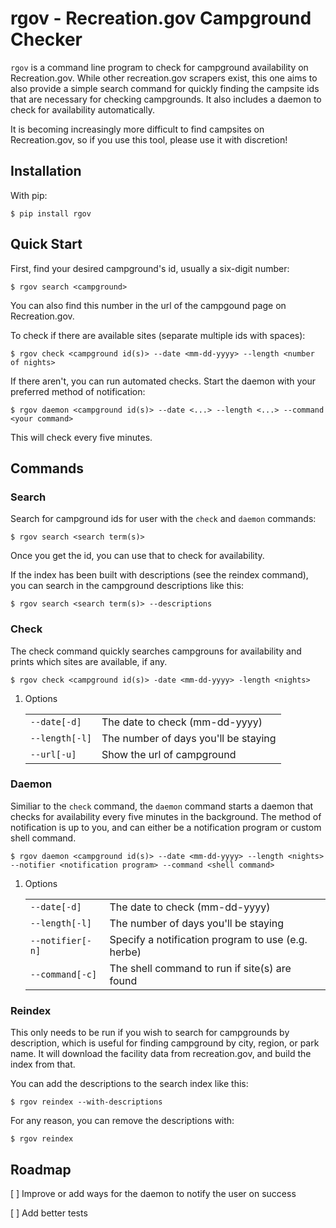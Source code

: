 * rgov - Recreation.gov Campground Checker

[[http://www.gnu.org/licenses/gpl-3.0][https://img.shields.io/badge/License-GPL%20v3-blue.svg]]

=rgov= is a command line program to check for campground availability on
Recreation.gov. While other recreation.gov scrapers exist, this one aims to
also provide a simple search command for quickly finding the campsite ids that
are necessary for checking campgrounds. It also includes a daemon to check for
availability automatically.

It is becoming increasingly more difficult to find campsites on Recreation.gov,
so if you use this tool, please use it with discretion!

** Installation

With pip:

=$ pip install rgov=

** Quick Start

First, find your desired campground's id, usually a six-digit number:

=$ rgov search <campground>=

You can also find this number in the url of the campgound page on Recreation.gov.

To check if there are available sites (separate multiple ids with spaces):

=$ rgov check <campground id(s)> --date <mm-dd-yyyy> --length <number of nights>=

If there aren't, you can run automated checks. Start the daemon with your
preferred method of notification:

=$ rgov daemon <campground id(s)> --date <...> --length <...> --command <your command>=

This will check every five minutes.

** Commands
*** Search

Search for campground ids for user with the =check= and =daemon= commands:

=$ rgov search <search term(s)>=

Once you get the id, you can use that to check for availability.

If the index has been built with descriptions (see the reindex command),
you can search in the campground descriptions like this:

=$ rgov search <search term(s)> --descriptions=

*** Check

The check command quickly searches campgrouns for availability and prints which
sites are available, if any.

=$ rgov check <campground id(s)> -date <mm-dd-yyyy> -length <nights>=

**** Options

| =--date[-d]=   | The date to check (mm-dd-yyyy)       |
| =--length[-l]= | The number of days you'll be staying |
| =--url[-u]=    | Show the url of campground           |

*** Daemon

Similiar to the =check= command, the =daemon= command starts a daemon that
checks for availability every five minutes in the background. The method of
notification is up to you, and can either be a notification program or custom
shell command.

=$ rgov daemon <campground id(s)> --date <mm-dd-yyyy> --length <nights> --notifier <notification program> --command <shell command>=

**** Options

| =--date[-d]=     | The date to check (mm-dd-yyyy)                     |
| =--length[-l]=   | The number of days you'll be staying               |
| =--notifier[-n]= | Specify a notification program to use (e.g. herbe) |
| =--command[-c]=  | The shell command to run if site(s) are found      |

*** Reindex

This only needs to be run if you wish to search for campgrounds by description,
which is useful for finding campground by city, region, or park name. It will
download the facility data from recreation.gov, and build the index from that.

You can add the descriptions to the search index like this:

=$ rgov reindex --with-descriptions=

For any reason, you can remove the descriptions with:

=$ rgov reindex=

** Roadmap

[ ] Improve or add ways for the daemon to notify the user on success

[ ] Add better tests
